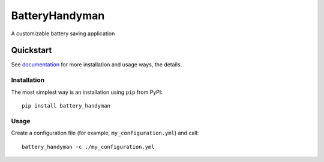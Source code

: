 .. ..
    Copyright [2021] [Nikolay Veld]
    _
    Licensed under the Apache License, Version 2.0 \(the "License"\);
    you may not use this file except in compliance with the License.
    You may obtain a copy of the License at
    _
        http://www.apache.org/licenses/LICENSE-2.0
    _
    Unless required by applicable law or agreed to in writing, software
    distributed under the License is distributed on an "AS IS" BASIS,
    WITHOUT WARRANTIES OR CONDITIONS OF ANY KIND, either express or implied.
    See the License for the specific language governing permissions and
    limitations under the License.

.. ..
    https://github.com/github/markup/issues/163#issuecomment-846676443

.. raw:: html

    <img src="https://raw.githubusercontent.com/NickVeld/battery_handyman/main/docs/assets/battery_handyman_logo.svg"
    target="https://github.com/NickVeld/battery_handyman"
    alt="Logo of Battery Handyman"
    align="right"
    >

===============
BatteryHandyman
===============

|pypi| |python| |docs| |license| |test| |codeql| |codefactor| |codecov|

.. |pypi| image:: https://img.shields.io/pypi/v/battery_handyman
    :target: https://pypi.org/project/battery_handyman/
    :alt: PyPI project

.. |python| image:: https://img.shields.io/pypi/pyversions/battery_handyman
    :target: https://pypi.org/project/battery_handyman/
    :alt: Supported Python versions

.. |docs| image:: https://readthedocs.org/projects/battery-handyman/badge/?version=latest
    :target: https://battery-handyman.readthedocs.io/en/latest/?badge=latest
    :alt: Documentation Status

.. |license| image:: https://img.shields.io/github/license/NickVeld/battery_handyman
    :target: https://choosealicense.com/licenses/apache-2.0/
    :alt: License

.. |test| image:: https://github.com/NickVeld/battery_handyman/actions/workflows/python-app.yml/badge.svg
    :target: https://github.com/NickVeld/battery_handyman/actions/workflows/python-app.yml
    :alt: Testing pipeline status

.. |codeql| image:: https://github.com/NickVeld/battery_handyman/actions/workflows/codeql-analysis.yml/badge.svg
    :target: https://github.com/NickVeld/battery_handyman/actions/workflows/codeql-analysis.yml
    :alt: CodeQL analysis status

.. |codefactor| image:: https://www.codefactor.io/repository/github/NickVeld/battery_handyman/badge
    :target: https://www.codefactor.io/repository/github/NickVeld/battery_handyman
    :alt: Grade from CodeFactor

.. |codecov| image:: https://codecov.io/gh/NickVeld/battery_handyman/branch/main/graph/badge.svg
    :target: https://codecov.io/gh/NickVeld/battery_handyman
    :alt: Code coverage

A customizable battery saving application

----------
Quickstart
----------

See `documentation <https://battery-handyman.readthedocs.io/en/latest/>`_
for more installation and usage ways, the details.

Installation
============

The most simplest way is an installation using ``pip`` from PyPI::

    pip install battery_handyman

Usage
=====

Create a configuration file (for example, ``my_configuration.yml``) and call::

    battery_handyman -c ./my_configuration.yml

